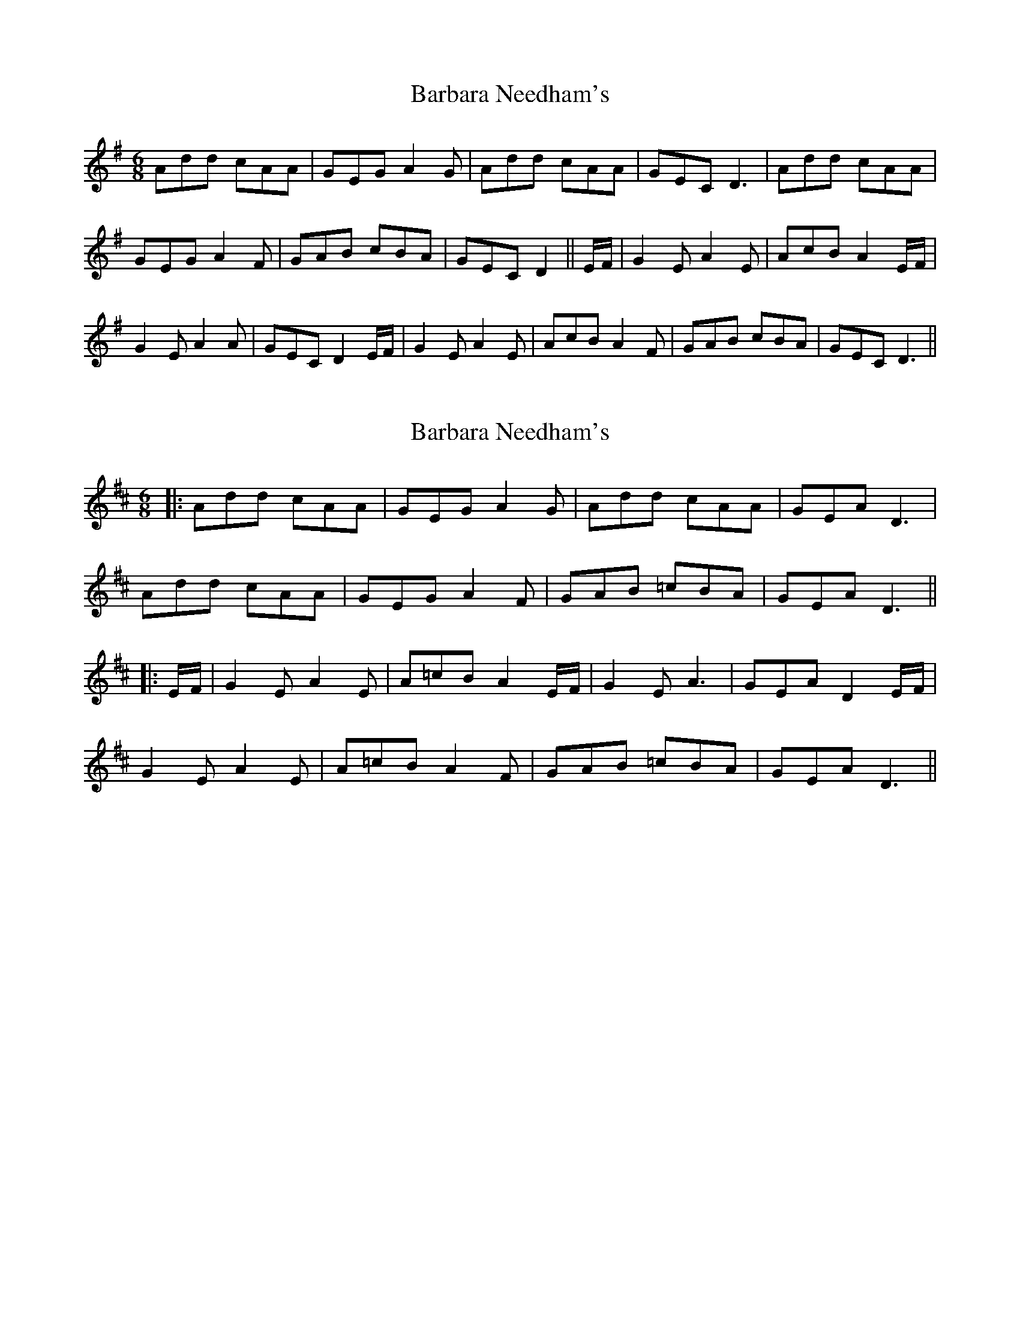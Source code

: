 X: 1
T: Barbara Needham's
Z: niall_kenny
S: https://thesession.org/tunes/9854#setting9854
R: jig
M: 6/8
L: 1/8
K: Ador
Add cAA|GEG A2G|Add cAA|GEC D3|Add cAA|
GEG A2F|GAB cBA|GEC D2||E/F/|G2E A2E|AcB A2 E/F/|
G2E A2A|GEC D2 E/F/|G2E A2E|AcB A2F|GAB cBA|GEC D3||
X: 2
T: Barbara Needham's
Z: JACKB
S: https://thesession.org/tunes/9854#setting26049
R: jig
M: 6/8
L: 1/8
K: Amix
|:Add cAA|GEG A2G|Add cAA|GEA D3|
Add cAA|GEG A2F|GAB =cBA|GEA D3||
|:E/F/|G2E A2E|A=cB A2 E/F/|G2E A3|GEA D2 E/F/|
G2E A2E|A=cB A2F|GAB =cBA|GEA D3||
